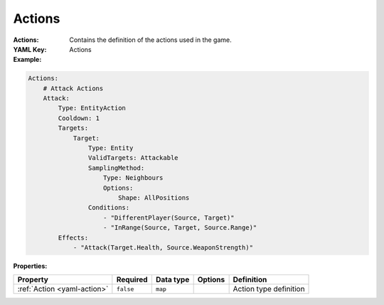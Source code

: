 .. _yaml-actions:

Actions
===========

:Actions: Contains the definition of the actions used in the game.
:YAML Key: Actions

:Example:
.. code-block:: yaml

    Actions:
        # Attack Actions
        Attack:
            Type: EntityAction
            Cooldown: 1
            Targets:
                Target:
                    Type: Entity
                    ValidTargets: Attackable
                    SamplingMethod:
                        Type: Neighbours
                        Options:
                            Shape: AllPositions
                    Conditions:
                        - "DifferentPlayer(Source, Target)"
                        - "InRange(Source, Target, Source.Range)"
            Effects:
                - "Attack(Target.Health, Source.WeaponStrength)"


:Properties:

.. list-table::

   * - **Property**
     - **Required**
     - **Data type**
     - **Options**
     - **Definition**
   * - :ref:`Action <yaml-action>`
     - ``false``
     - ``map``
     - 
     - Action type definition
